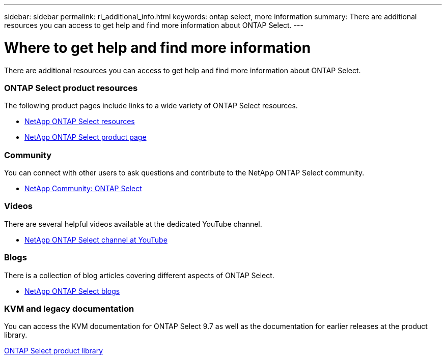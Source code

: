 ---
sidebar: sidebar
permalink: ri_additional_info.html
keywords: ontap select, more information
summary: There are additional resources you can access to get help and find more information about ONTAP Select.
---

= Where to get help and find more information
:hardbreaks:
:nofooter:
:icons: font
:linkattrs:
:imagesdir: ./media/

// DP: October 31 - initial review

[.lead]
There are additional resources you can access to get help and find more information about ONTAP Select.

=== ONTAP Select product resources

The following product pages include links to a wide variety of ONTAP Select resources.

* https://www.netapp.com/us/documentation/ontap-select.aspx[NetApp ONTAP Select resources^]

* https://www.netapp.com/us/products/data-management-software/ontap-select-sds.aspx[NetApp ONTAP Select product page^]

=== Community

You can connect with other users to ask questions and contribute to the NetApp ONTAP Select community.

* http://community.netapp.com/t5/forums/filteredbylabelpage/board-id/data-ontap-discussions/label-name/ontap%20select[NetApp Community: ONTAP Select^]

=== Videos

There are several helpful videos available at the dedicated YouTube channel.

* https://www.youtube.com/playlist?list=PLdXI3bZJEw7nn1ZJMF3mG2fCBD0Esl--o[NetApp ONTAP Select channel at YouTube^]

=== Blogs

There is a collection of blog articles covering different aspects of ONTAP Select.

* https://blog.netapp.com/tag/ontap-select/[NetApp ONTAP Select blogs^]

=== KVM and legacy documentation

You can access the KVM documentation for ONTAP Select 9.7 as well as the documentation for earlier releases at the product library.

link:https://mysupport.netapp.com/documentation/productlibrary/index.html?productID=62293[ONTAP Select product library^]
